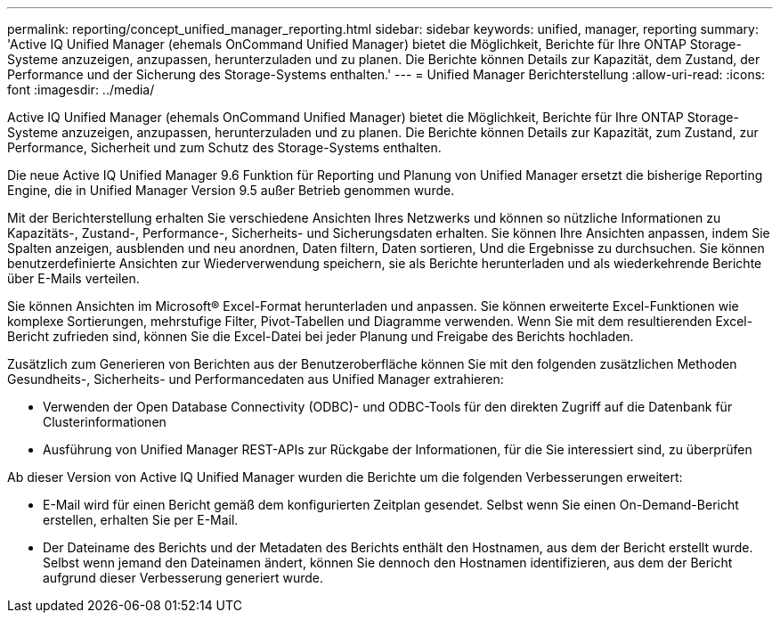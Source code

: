 ---
permalink: reporting/concept_unified_manager_reporting.html 
sidebar: sidebar 
keywords: unified, manager, reporting 
summary: 'Active IQ Unified Manager (ehemals OnCommand Unified Manager) bietet die Möglichkeit, Berichte für Ihre ONTAP Storage-Systeme anzuzeigen, anzupassen, herunterzuladen und zu planen. Die Berichte können Details zur Kapazität, dem Zustand, der Performance und der Sicherung des Storage-Systems enthalten.' 
---
= Unified Manager Berichterstellung
:allow-uri-read: 
:icons: font
:imagesdir: ../media/


[role="lead"]
Active IQ Unified Manager (ehemals OnCommand Unified Manager) bietet die Möglichkeit, Berichte für Ihre ONTAP Storage-Systeme anzuzeigen, anzupassen, herunterzuladen und zu planen. Die Berichte können Details zur Kapazität, zum Zustand, zur Performance, Sicherheit und zum Schutz des Storage-Systems enthalten.

Die neue Active IQ Unified Manager 9.6 Funktion für Reporting und Planung von Unified Manager ersetzt die bisherige Reporting Engine, die in Unified Manager Version 9.5 außer Betrieb genommen wurde.

Mit der Berichterstellung erhalten Sie verschiedene Ansichten Ihres Netzwerks und können so nützliche Informationen zu Kapazitäts-, Zustand-, Performance-, Sicherheits- und Sicherungsdaten erhalten. Sie können Ihre Ansichten anpassen, indem Sie Spalten anzeigen, ausblenden und neu anordnen, Daten filtern, Daten sortieren, Und die Ergebnisse zu durchsuchen. Sie können benutzerdefinierte Ansichten zur Wiederverwendung speichern, sie als Berichte herunterladen und als wiederkehrende Berichte über E-Mails verteilen.

Sie können Ansichten im Microsoft® Excel-Format herunterladen und anpassen. Sie können erweiterte Excel-Funktionen wie komplexe Sortierungen, mehrstufige Filter, Pivot-Tabellen und Diagramme verwenden. Wenn Sie mit dem resultierenden Excel-Bericht zufrieden sind, können Sie die Excel-Datei bei jeder Planung und Freigabe des Berichts hochladen.

Zusätzlich zum Generieren von Berichten aus der Benutzeroberfläche können Sie mit den folgenden zusätzlichen Methoden Gesundheits-, Sicherheits- und Performancedaten aus Unified Manager extrahieren:

* Verwenden der Open Database Connectivity (ODBC)- und ODBC-Tools für den direkten Zugriff auf die Datenbank für Clusterinformationen
* Ausführung von Unified Manager REST-APIs zur Rückgabe der Informationen, für die Sie interessiert sind, zu überprüfen


Ab dieser Version von Active IQ Unified Manager wurden die Berichte um die folgenden Verbesserungen erweitert:

* E-Mail wird für einen Bericht gemäß dem konfigurierten Zeitplan gesendet. Selbst wenn Sie einen On-Demand-Bericht erstellen, erhalten Sie per E-Mail.
* Der Dateiname des Berichts und der Metadaten des Berichts enthält den Hostnamen, aus dem der Bericht erstellt wurde. Selbst wenn jemand den Dateinamen ändert, können Sie dennoch den Hostnamen identifizieren, aus dem der Bericht aufgrund dieser Verbesserung generiert wurde.

